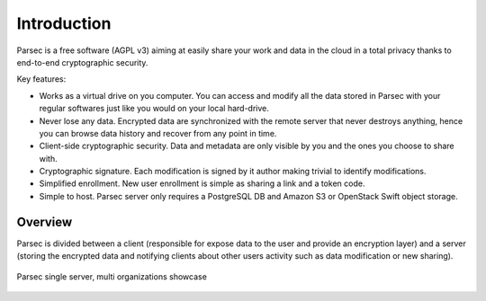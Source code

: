 .. _doc_introduction:

============
Introduction
============


Parsec is a free software (AGPL v3) aiming at easily share your work and
data in the cloud in a total privacy thanks to end-to-end cryptographic security.


.. image:: parsec_snapshot.png
    :align: center


Key features:

- Works as a virtual drive on you computer. You can access and modify all the data
  stored in Parsec with your regular softwares just like you would on your local
  hard-drive.
- Never lose any data. Encrypted data are synchronized with the remote server
  that never destroys anything, hence you can browse data history and recover
  from any point in time.
- Client-side cryptographic security. Data and metadata are only visible by you
  and the ones you choose to share with.
- Cryptographic signature. Each modification is signed by it author making trivial
  to identify modifications.
- Simplified enrollment. New user enrollment is simple as sharing a link and a token code.
- Simple to host. Parsec server only requires a PostgreSQL DB and Amazon S3 or OpenStack
  Swift object storage.


Overview
========


Parsec is divided between a client (responsible for expose data to the user and
provide an encryption layer) and a server (storing the encrypted data and notifying clients about
other users activity such as data modification or new sharing).

.. figure:: architecture_diagram.svg
    :align: center
    :alt: Parsec single server, multi organizations showcase

    Parsec single server, multi organizations showcase
